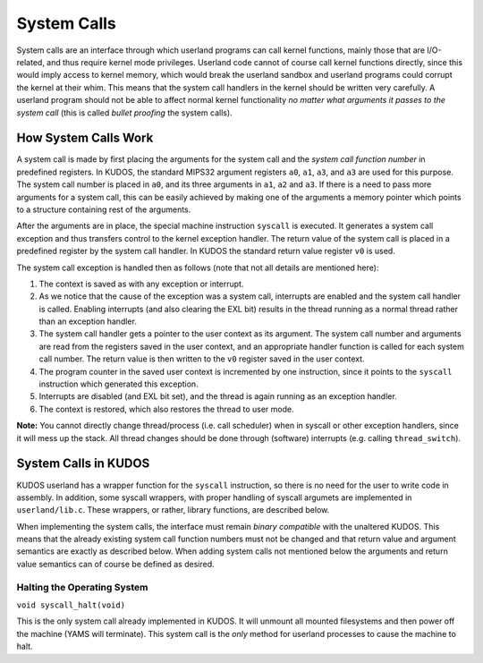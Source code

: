System Calls
============

System calls are an interface through which userland programs can call kernel
functions, mainly those that are I/O-related, and thus require kernel mode
privileges. Userland code cannot of course call kernel functions directly,
since this would imply access to kernel memory, which would break the userland
sandbox and userland programs could corrupt the kernel at their whim. This
means that the system call handlers in the kernel should be written very
carefully. A userland program should not be able to affect normal kernel
functionality *no matter what arguments it passes to the system call* (this is
called *bullet proofing* the system calls).

How System Calls Work
---------------------

A system call is made by first placing the arguments for the system call and
the *system call function number* in predefined registers. In KUDOS, the
standard MIPS32 argument registers ``a0``, ``a1``, ``a3``, and ``a3`` are used
for this purpose. The system call number is placed in ``a0``, and its three
arguments in ``a1``, ``a2`` and ``a3``. If there is a need to pass more
arguments for a system call, this can be easily achieved by making one of the
arguments a memory pointer which points to a structure containing rest of the
arguments.

After the arguments are in place, the special machine instruction ``syscall``
is executed. It generates a system call exception and thus transfers control to
the kernel exception handler. The return value of the system call is placed in
a predefined register by the system call handler. In KUDOS the standard return
value register ``v0`` is used.

The system call exception is handled then as follows (note that not all details
are mentioned here):

1. The context is saved as with any exception or interrupt.

2. As we notice that the cause of the exception was a system call, interrupts
   are enabled and the system call handler is called. Enabling interrupts (and
   also clearing the EXL bit) results in the thread running as a normal thread
   rather than an exception handler.

3. The system call handler gets a pointer to the user context as its argument.
   The system call number and arguments are read from the registers saved in
   the user context, and an appropriate handler function is called for each
   system call number. The return value is then written to the ``v0`` register
   saved in the user context.

4. The program counter in the saved user context is incremented by one
   instruction, since it points to the ``syscall`` instruction which generated
   this exception.

5. Interrupts are disabled (and EXL bit set), and the thread is again running
   as an exception handler.

6. The context is restored, which also restores the thread to user mode.

**Note:** You cannot directly change thread/process (i.e. call scheduler) when
in syscall or other exception handlers, since it will mess up the stack. All
thread changes should be done through (software) interrupts (e.g. calling
``thread_switch``).

System Calls in KUDOS
---------------------

KUDOS userland has a wrapper function for the ``syscall`` instruction, so there
is no need for the user to write code in assembly. In addition, some syscall
wrappers, with proper handling of syscall argumets are implemented in
``userland/lib.c``.  These wrappers, or rather, library functions, are
described below.

When implementing the system calls, the interface must remain *binary
compatible* with the unaltered KUDOS. This means that the already existing
system call function numbers must not be changed and that return value and
argument semantics are exactly as described below. When adding system calls not
mentioned below the arguments and return value semantics can of course be
defined as desired.

Halting the Operating System
~~~~~~~~~~~~~~~~~~~~~~~~~~~~

``void syscall_halt(void)``

This is the only system call already implemented in KUDOS. It will unmount all
mounted filesystems and then power off the machine (YAMS will terminate). This
system call is the *only* method for userland processes to cause the machine to
halt.
